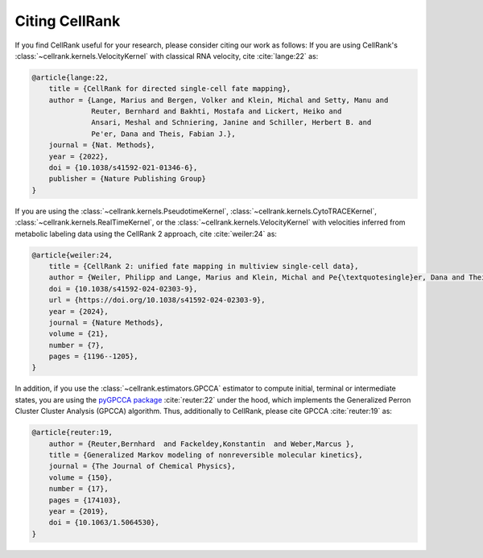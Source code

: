Citing CellRank
===============
If you find CellRank useful for your research, please consider citing our work as follows: If you are using
CellRank's :class:`~cellrank.kernels.VelocityKernel` with classical RNA velocity, cite :cite:`lange:22` as:

.. code-block:: bibtex

    @article{lange:22,
        title = {CellRank for directed single-cell fate mapping},
        author = {Lange, Marius and Bergen, Volker and Klein, Michal and Setty, Manu and
                  Reuter, Bernhard and Bakhti, Mostafa and Lickert, Heiko and
                  Ansari, Meshal and Schniering, Janine and Schiller, Herbert B. and
                  Pe'er, Dana and Theis, Fabian J.},
        journal = {Nat. Methods},
        year = {2022},
        doi = {10.1038/s41592-021-01346-6},
        publisher = {Nature Publishing Group}
    }

If you are using the :class:`~cellrank.kernels.PseudotimeKernel`, :class:`~cellrank.kernels.CytoTRACEKernel`, :class:`~cellrank.kernels.RealTimeKernel`, or the :class:`~cellrank.kernels.VelocityKernel` with velocities inferred
from metabolic labeling data using the CellRank 2 approach, cite :cite:`weiler:24` as:

.. code-block:: bibtex

    @article{weiler:24,
        title = {CellRank 2: unified fate mapping in multiview single-cell data},
        author = {Weiler, Philipp and Lange, Marius and Klein, Michal and Pe{\textquotesingle}er, Dana and Theis, Fabian},
        doi = {10.1038/s41592-024-02303-9},
        url = {https://doi.org/10.1038/s41592-024-02303-9},
        year = {2024},
        journal = {Nature Methods},
        volume = {21},
        number = {7},
        pages = {1196--1205},
    }

In addition, if you use the :class:`~cellrank.estimators.GPCCA` estimator to compute initial, terminal or intermediate
states, you are using the `pyGPCCA package <https://github.com/msmdev/pyGPCCA>`_ :cite:`reuter:22` under the hood,
which implements the Generalized Perron Cluster Cluster Analysis (GPCCA) algorithm. Thus, additionally to CellRank,
please cite GPCCA :cite:`reuter:19` as:

.. code-block:: bibtex

    @article{reuter:19,
        author = {Reuter,Bernhard  and Fackeldey,Konstantin  and Weber,Marcus },
        title = {Generalized Markov modeling of nonreversible molecular kinetics},
        journal = {The Journal of Chemical Physics},
        volume = {150},
        number = {17},
        pages = {174103},
        year = {2019},
        doi = {10.1063/1.5064530},
    }
